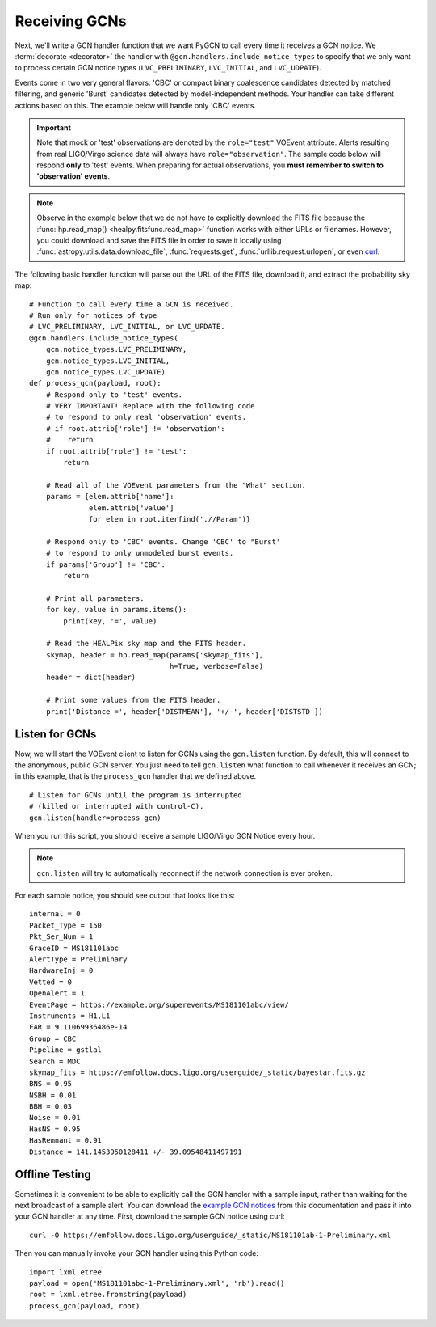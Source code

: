Receiving GCNs
==============

Next, we'll write a GCN handler function that we want PyGCN to call every time
it receives a GCN notice. We :term:`decorate <decorator>` the handler with
``@gcn.handlers.include_notice_types`` to specify that we only want to process
certain GCN notice types (``LVC_PRELIMINARY``, ``LVC_INITIAL``, and
``LVC_UDPATE``).

Events come in two very general flavors: 'CBC' or compact binary coalescence
candidates detected by matched filtering, and generic 'Burst' candidates
detected by model-independent methods. Your handler can take different actions
based on this. The example below will handle only 'CBC' events.

.. important::
   Note that mock or 'test' observations are denoted by the ``role="test"``
   VOEvent attribute. Alerts resulting from real LIGO/Virgo science data will
   always have ``role="observation"``. The sample code below will respond
   **only** to 'test' events. When preparing for actual observations, you
   **must remember to switch to 'observation' events**.

.. note::
   Observe in the example below that we do not have to explicitly download the
   FITS file because the :func:`hp.read_map() <healpy.fitsfunc.read_map>`
   function works with either URLs or filenames. However, you could download
   and save the FITS file in order to save it locally using
   :func:`astropy.utils.data.download_file`, :func:`requests.get`,
   :func:`urllib.request.urlopen`, or even curl_.

The following basic handler function will parse out the URL of
the FITS file, download it, and extract the probability sky map::

    # Function to call every time a GCN is received.
    # Run only for notices of type
    # LVC_PRELIMINARY, LVC_INITIAL, or LVC_UPDATE.
    @gcn.handlers.include_notice_types(
        gcn.notice_types.LVC_PRELIMINARY,
        gcn.notice_types.LVC_INITIAL,
        gcn.notice_types.LVC_UPDATE)
    def process_gcn(payload, root):
        # Respond only to 'test' events.
        # VERY IMPORTANT! Replace with the following code
        # to respond to only real 'observation' events.
        # if root.attrib['role'] != 'observation':
        #    return
        if root.attrib['role'] != 'test':
            return

        # Read all of the VOEvent parameters from the "What" section.
        params = {elem.attrib['name']:
                  elem.attrib['value']
                  for elem in root.iterfind('.//Param')}

        # Respond only to 'CBC' events. Change 'CBC' to "Burst'
        # to respond to only unmodeled burst events.
        if params['Group'] != 'CBC':
            return

        # Print all parameters.
        for key, value in params.items():
            print(key, '=', value)

        # Read the HEALPix sky map and the FITS header.
        skymap, header = hp.read_map(params['skymap_fits'],
                                     h=True, verbose=False)
        header = dict(header)

        # Print some values from the FITS header.
        print('Distance =', header['DISTMEAN'], '+/-', header['DISTSTD'])

Listen for GCNs
---------------

Now, we will start the VOEvent client to listen for GCNs using the
``gcn.listen`` function. By default, this will connect to the anonymous, public
GCN server. You just need to tell ``gcn.listen`` what function to call whenever
it receives an GCN; in this example, that is the ``process_gcn`` handler that
we defined above.

::

    # Listen for GCNs until the program is interrupted
    # (killed or interrupted with control-C).
    gcn.listen(handler=process_gcn)

When you run this script, you should receive a sample LIGO/Virgo GCN Notice
every hour.

.. note::
   ``gcn.listen`` will try to automatically reconnect if the network connection
   is ever broken.

For each sample notice, you should see output that looks
like this::

    internal = 0
    Packet_Type = 150
    Pkt_Ser_Num = 1
    GraceID = MS181101abc
    AlertType = Preliminary
    HardwareInj = 0
    Vetted = 0
    OpenAlert = 1
    EventPage = https://example.org/superevents/MS181101abc/view/
    Instruments = H1,L1
    FAR = 9.11069936486e-14
    Group = CBC
    Pipeline = gstlal
    Search = MDC
    skymap_fits = https://emfollow.docs.ligo.org/userguide/_static/bayestar.fits.gz
    BNS = 0.95
    NSBH = 0.01
    BBH = 0.03
    Noise = 0.01
    HasNS = 0.95
    HasRemnant = 0.91
    Distance = 141.1453950128411 +/- 39.09548411497191

Offline Testing
---------------

Sometimes it is convenient to be able to explicitly call the GCN handler with a
sample input, rather than waiting for the next broadcast of a sample alert. You
can download the `example GCN notices <../content.html#examples>`_ from this
documentation and pass it into your GCN handler at any time. First, download
the sample GCN notice using curl::

    curl -O https://emfollow.docs.ligo.org/userguide/_static/MS181101ab-1-Preliminary.xml

Then you can manually invoke your GCN handler using this Python code::

    import lxml.etree
    payload = open('MS181101abc-1-Preliminary.xml', 'rb').read()
    root = lxml.etree.fromstring(payload)
    process_gcn(payload, root)

.. _curl: https://curl.haxx.se
